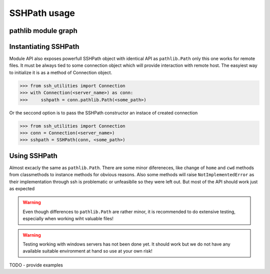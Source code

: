 SSHPath usage
=============

pathlib module graph
--------------------

.. uml:: ssh_utilities.remote.path
    :classes:

Instantiating SSHPath
---------------------

Module API also exposes powerfull SSHPath object with identical API as
``pathlib.Path`` only this one works for remote files. It must be always tied to
some connection object which will provide interaction with remote host. The
easyiest way to initialize it is as a method of Connection object.

.. code-block:: python

    >>> from ssh_utilities import Connection
    >>> with Connection(<server_name>) as conn:
    >>>     sshpath = conn.pathlib.Path(<some_path>)

Or the seccond option is to pass the SSHPath constructor an instace of created
connection

.. code-block:: python

    >>> from ssh_utilities import Connection
    >>> conn = Connection(<server_name>)
    >>> sshpath = SSHPath(conn, <some_path>)

Using SSHPath
-------------

Almost excacly the same as ``pathlib.Path``. There are some minor difereneces,
like change of ``home`` and ``cwd`` methods from classmethods to
instance methods for obvious reasons. Also some methods will raise
``NotImplementedError`` as their implementation through ssh is problematic or
unfeasiblle so they were left out. But most of the API should work just as
expected

.. warning::
    Even though differences to ``pathlib.Path`` are rather minor, it is
    recommended to do extensive testing, especially when working wiht valuable
    files!

.. warning::
    Testing working with windows servers has not been done yet. It should work
    but we do not have any available suitable environment at hand so use at your
    own risk! 

TODO - provide examples